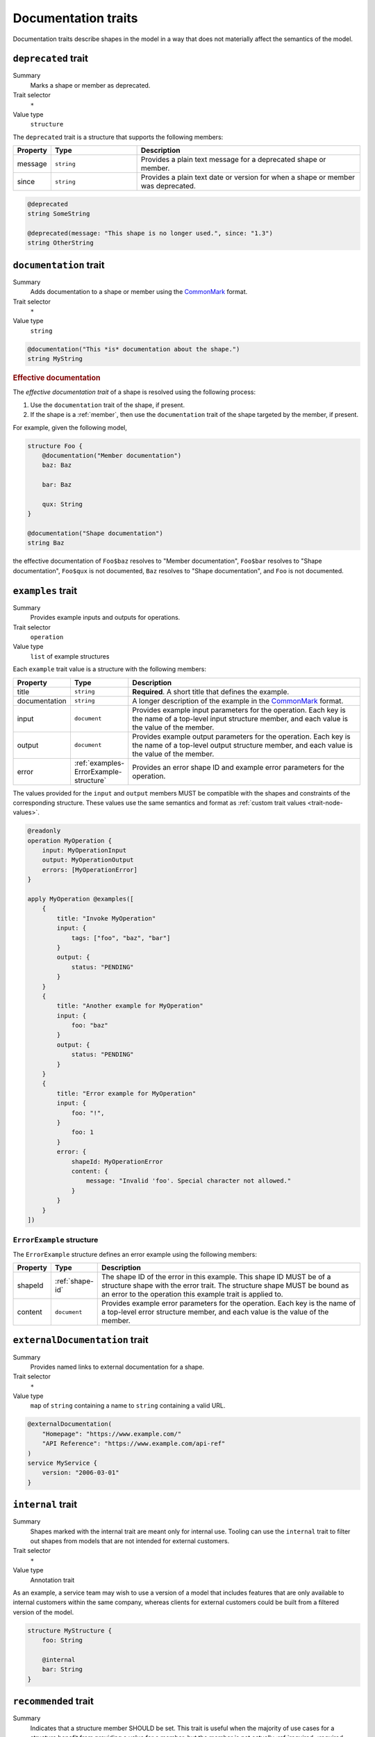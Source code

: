 .. _documentation-traits:

--------------------
Documentation traits
--------------------

Documentation traits describe shapes in the model in a way that does not
materially affect the semantics of the model.


.. smithy-trait:: smithy.api#deprecated
.. _deprecated-trait:

``deprecated`` trait
====================

Summary
    Marks a shape or member as deprecated.
Trait selector
    ``*``
Value type
    ``structure``

The ``deprecated`` trait is a structure that supports the following members:

.. list-table::
    :header-rows: 1
    :widths: 10 25 65

    * - Property
      - Type
      - Description
    * - message
      - ``string``
      - Provides a plain text message for a deprecated shape or member.
    * - since
      - ``string``
      - Provides a plain text date or version for when a shape or member was
        deprecated.

.. code-block:: smithy

    @deprecated
    string SomeString

    @deprecated(message: "This shape is no longer used.", since: "1.3")
    string OtherString


.. smithy-trait:: smithy.api#documentation
.. _documentation-trait:

``documentation`` trait
=======================

Summary
    Adds documentation to a shape or member using the CommonMark_ format.
Trait selector
    ``*``
Value type
    ``string``

.. code-block:: smithy

    @documentation("This *is* documentation about the shape.")
    string MyString


.. rubric:: Effective documentation

The *effective documentation trait* of a shape is resolved using the following
process:

#. Use the ``documentation`` trait of the shape, if present.
#. If the shape is a :ref:`member`, then use the ``documentation`` trait of
   the shape targeted by the member, if present.

For example, given the following model,

.. code-block:: smithy

    structure Foo {
        @documentation("Member documentation")
        baz: Baz

        bar: Baz

        qux: String
    }

    @documentation("Shape documentation")
    string Baz

the effective documentation of ``Foo$baz`` resolves to "Member documentation",
``Foo$bar`` resolves to "Shape documentation", ``Foo$qux`` is not documented,
``Baz`` resolves to "Shape documentation", and ``Foo`` is not documented.


.. smithy-trait:: smithy.api#examples
.. _examples-trait:

``examples`` trait
==================

Summary
    Provides example inputs and outputs for operations.
Trait selector
    ``operation``
Value type
    ``list`` of example structures

Each ``example`` trait value is a structure with the following members:

.. list-table::
    :header-rows: 1
    :widths: 10 10 80

    * - Property
      - Type
      - Description
    * - title
      - ``string``
      - **Required**. A short title that defines the example.
    * - documentation
      - ``string``
      - A longer description of the example in the CommonMark_ format.
    * - input
      - ``document``
      - Provides example input parameters for the operation. Each key is
        the name of a top-level input structure member, and each value is the
        value of the member.
    * - output
      - ``document``
      - Provides example output parameters for the operation. Each key is
        the name of a top-level output structure member, and each value is the
        value of the member.
    * - error
      - :ref:`examples-ErrorExample-structure`
      - Provides an error shape ID and example error parameters for the
        operation.

The values provided for the ``input`` and ``output`` members MUST be
compatible with the shapes and constraints of the corresponding structure.
These values use the same semantics and format as
:ref:`custom trait values <trait-node-values>`.

.. code-block:: smithy

    @readonly
    operation MyOperation {
        input: MyOperationInput
        output: MyOperationOutput
        errors: [MyOperationError]
    }

    apply MyOperation @examples([
        {
            title: "Invoke MyOperation"
            input: {
                tags: ["foo", "baz", "bar"]
            }
            output: {
                status: "PENDING"
            }
        }
        {
            title: "Another example for MyOperation"
            input: {
                foo: "baz"
            }
            output: {
                status: "PENDING"
            }
        }
        {
            title: "Error example for MyOperation"
            input: {
                foo: "!",
            }
                foo: 1
            }
            error: {
                shapeId: MyOperationError
                content: {
                    message: "Invalid 'foo'. Special character not allowed."
                }
            }
        }
    ])


.. _examples-ErrorExample-structure:

``ErrorExample`` structure
--------------------------

The ``ErrorExample`` structure defines an error example using the following
members:

.. list-table::
    :header-rows: 1
    :widths: 10 10 80

    * - Property
      - Type
      - Description
    * - shapeId
      - :ref:`shape-id`
      - The shape ID of the error in this example. This shape ID MUST be of
        a structure shape with the error trait. The structure shape MUST be
        bound as an error to the operation this example trait is applied to.
    * - content
      - ``document``
      - Provides example error parameters for the operation. Each key is
        the name of a top-level error structure member, and each value is the
        value of the member.


.. smithy-trait:: smithy.api#externalDocumentation
.. _externalDocumentation-trait:

``externalDocumentation`` trait
===============================

Summary
    Provides named links to external documentation for a shape.
Trait selector
    ``*``
Value type
    ``map`` of ``string`` containing a name to ``string`` containing a valid
    URL.

.. code-block:: smithy

    @externalDocumentation(
        "Homepage": "https://www.example.com/"
        "API Reference": "https://www.example.com/api-ref"
    )
    service MyService {
        version: "2006-03-01"
    }


.. smithy-trait:: smithy.api#internal
.. _internal-trait:

``internal`` trait
==================

Summary
    Shapes marked with the internal trait are meant only for internal use.
    Tooling can use the ``internal`` trait to filter out shapes from models
    that are not intended for external customers.
Trait selector
    ``*``
Value type
    Annotation trait

As an example, a service team may wish to use a version of a model that
includes features that are only available to internal customers within the
same company, whereas clients for external customers could be built from a
filtered version of the model.

.. code-block:: smithy

    structure MyStructure {
        foo: String

        @internal
        bar: String
    }


.. smithy-trait:: smithy.api#recommended
.. _recommended-trait:

``recommended`` trait
=====================

Summary
    Indicates that a structure member SHOULD be set. This trait is useful when
    the majority of use cases for a structure benefit from providing a value
    for a member, but the member is not actually :ref:`required <required-trait>`
    or cannot be made required backward compatibly.
Trait selector
    ``structure > member``
Value type
    Structure with the following members:

    .. list-table::
        :header-rows: 1
        :widths: 10 10 80

        * - Property
          - Type
          - Description
        * - reason
          - ``string``
          - Provides a reason why the member is recommended.
Conflicts with
   :ref:`required-trait`

.. code-block:: smithy

    @input
    structure PutContentsInput {
        @required
        contents: String

        @recommended(reason: "Validation will reject contents if they are invalid.")
        validateContents: Boolean
    }


.. smithy-trait:: smithy.api#sensitive
.. _sensitive-trait:

``sensitive`` trait
===================

Summary
    Indicates that the data stored in the shape is sensitive and MUST be
    handled with care.
Trait selector
    ``:not(:is(service, operation, resource, member))``

    *Any shape that is not a service, operation, resource, or member.*
Value type
    Annotation trait

Sensitive data MUST NOT be exposed in things like exception messages or log
output. Application of this trait SHOULD NOT affect wire logging
(i.e., logging of all data transmitted to and from servers or clients).

.. code-block:: smithy

    @sensitive
    string MyString


.. smithy-trait:: smithy.api#since
.. _since-trait:

``since`` trait
===============

Summary
    Defines the version or date in which a shape or member was added to
    the model.
Trait selector
    ``*``
Value type
    ``string`` representing the date it was added.


.. smithy-trait:: smithy.api#tags
.. _tags-trait:

``tags`` trait
==============

Summary
    Tags a shape with arbitrary tag names that can be used to filter and group
    shapes in the model.
Trait selector
    ``*``
Value type
    ``[string]``

Tools can use these tags to filter shapes that should not be visible for a
particular consumer of a model. The string values that can be provided to the
tags trait are arbitrary and up to the model author.

.. code-block:: smithy

    @tags(["experimental", "public"])
    string SomeStructure {}


.. smithy-trait:: smithy.api#title
.. _title-trait:

``title`` trait
===============

Summary
    Defines a proper name for a service or resource shape. This title can be
    used in automatically generated documentation and other contexts to
    provide a user friendly name for services and resources.
Trait selector
    ``:is(service, resource)``

    *Any service or resource*
Value type
    ``string``

.. code-block:: smithy

    $version: "2"

    namespace acme.example

    @title("ACME Simple Image Service")
    service MySimpleImageService {
        version: "2006-03-01"
    }


.. smithy-trait:: smithy.api#unstable
.. _unstable-trait:

``unstable`` trait
==================

Summary
    Indicates a shape is unstable and MAY change in the future. This trait can
    be applied to trait shapes to indicate that a trait is unstable or
    experimental. If possible, code generators SHOULD use this trait to warn
    when code generated from unstable features are used.
Trait selector
    ``*``

Value type
    Annotation trait

.. code-block:: smithy

    @unstable
    string MyString


.. _CommonMark: https://spec.commonmark.org/
